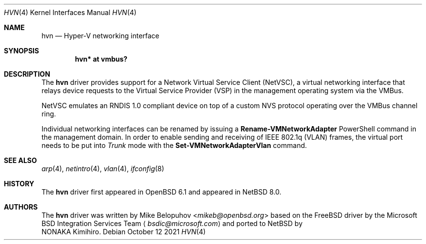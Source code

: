 .\"	$NetBSD: hvn.4,v 1.1 2021/10/12 04:55:19 msaitoh Exp $
.\"
.\"	$OpenBSD: hvn.4,v 1.5 2016/10/07 14:42:27 jmc Exp $
.\"
.\" Copyright (c) 2016 Mike Belopuhov
.\"
.\" Permission to use, copy, modify, and distribute this software for any
.\" purpose with or without fee is hereby granted, provided that the above
.\" copyright notice and this permission notice appear in all copies.
.\"
.\" THE SOFTWARE IS PROVIDED "AS IS" AND THE AUTHOR DISCLAIMS ALL WARRANTIES
.\" WITH REGARD TO THIS SOFTWARE INCLUDING ALL IMPLIED WARRANTIES OF
.\" MERCHANTABILITY AND FITNESS. IN NO EVENT SHALL THE AUTHOR BE LIABLE FOR
.\" ANY SPECIAL, DIRECT, INDIRECT, OR CONSEQUENTIAL DAMAGES OR ANY DAMAGES
.\" WHATSOEVER RESULTING FROM LOSS OF USE, DATA OR PROFITS, WHETHER IN AN
.\" ACTION OF CONTRACT, NEGLIGENCE OR OTHER TORTIOUS ACTION, ARISING OUT OF
.\" OR IN CONNECTION WITH THE USE OR PERFORMANCE OF THIS SOFTWARE.
.\"
.Dd October 12 2021
.Dt HVN 4
.Os
.Sh NAME
.Nm hvn
.Nd Hyper-V networking interface
.Sh SYNOPSIS
.Cd "hvn* at vmbus?"
.Sh DESCRIPTION
The
.Nm
driver provides support for a Network Virtual Service Client (NetVSC),
a virtual networking interface that relays device requests to the Virtual
Service Provider (VSP) in the management operating system via the VMBus.
.Pp
NetVSC emulates an RNDIS 1.0 compliant device on top of a custom NVS
protocol operating over the VMBus channel ring.
.Pp
Individual networking interfaces can be renamed by issuing a
.Cm Rename-VMNetworkAdapter
PowerShell command in the management domain.
In order to enable sending and receiving of IEEE 802.1q (VLAN) frames,
the virtual port needs to be put into
.Em Trunk
mode with the
.Cm Set-VMNetworkAdapterVlan
command.
.Sh SEE ALSO
.Xr arp 4 ,
.Xr netintro 4 ,
.Xr vlan 4 ,
.Xr ifconfig 8
.Sh HISTORY
The
.Nm
driver first appeared in
.Ox 6.1
and appeared in
.Nx 8.0 .
.Sh AUTHORS
The
.Nm
driver was written by
.An Mike Belopuhov Aq Mt mikeb@openbsd.org
based on the
.Fx
driver by the Microsoft BSD Integration Services Team
.Aq Mt bsdic@microsoft.com
and ported to
.Nx
by
.An NONAKA Kimihiro .
